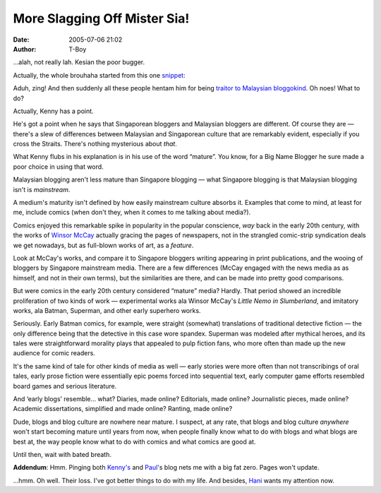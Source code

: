 More Slagging Off Mister Sia!
#############################
:date: 2005-07-06 21:02
:author: T-Boy

…alah, not really lah. Kesian the poor bugger.

.. raw:: html

   </p>

Actually, the whole brouhaha started from this one `snippet`_:

.. raw:: html

   </p>

.. raw:: html

   <p>

    .. raw:: html

       </p>

    We talked about the Singaporean blog culture, the upcoming Blogger's
    convention, the commercial aspect of blogging, among other things.
    One thing I realised from our conversation is how much more mature
    and serious the blog culture is in Singapore compared to the rest of
    Asia. Its evident from the facts. Mr brown, Miyagi are writing for
    Today; Wendy is writing for The New Paper, Maxim, endorsing
    LocalBrand; and most interestingly, commercial entities are
    APPROACHING the Bloggercon organizers for sponsorship, instead of
    the other way round.

    .. raw:: html

       </p>

    All these are happening while Malaysian bloggers are still gloating
    over how they got their first cheques from Google Adsense.

    .. raw:: html

       </p>

    .. raw:: html

       <p>

.. raw:: html

   </p>

Aduh, zing! And then suddenly all these people hentam him for being
`traitor to`_ `Malaysian bloggokind`_. Oh noes! What to do?

.. raw:: html

   </p>

Actually, Kenny has a point.

.. raw:: html

   </p>

He's got a point when he says that Singaporean bloggers and Malaysian
bloggers are different. Of course they are — there's a slew of
differences between Malaysian and Singaporean culture that are
remarkably evident, especially if you cross the Straits. There's nothing
mysterious about *that*.

.. raw:: html

   </p>

What Kenny flubs in his explanation is in his use of the word “mature”.
You know, for a Big Name Blogger he sure made a poor choice in using
that word.

.. raw:: html

   </p>

Malaysian blogging aren't less mature than Singapore blogging — what
Singapore blogging is that Malaysian blogging isn't is *mainstream*.

.. raw:: html

   </p>

A medium's maturity isn't defined by how easily mainstream culture
absorbs it. Examples that come to mind, at least for me, include comics
(when don't they, when it comes to me talking about media?).

Comics enjoyed this remarkable spike in popularity in the popular
conscience, *way* back in the early 20th century, with the works of
`Winsor McCay`_ actually gracing the pages of newspapers, not in the
strangled comic-strip syndication deals we get nowadays, but as
full-blown works of art, as a *feature*.

.. raw:: html

   </p>

Look at McCay's works, and compare it to Singapore bloggers writing
appearing in print publications, and the wooing of bloggers by Singapore
mainstream media. There are a few differences (McCay engaged with the
news media as as himself, and not in their own terms), but the
similarities are there, and can be made into pretty good comparisons.

.. raw:: html

   </p>

But were comics in the early 20th century considered “mature” media?
Hardly. That period showed an incredible proliferation of two kinds of
work — experimental works ala Winsor McCay's *Little Nemo in
Slumberland*, and imitatory works, ala Batman, Superman, and other early
superhero works.

.. raw:: html

   </p>

Seriously. Early Batman comics, for example, were straight (somewhat)
translations of traditional detective fiction — the only difference
being that the detective in this case wore spandex. Superman was modeled
after mythical heroes, and its tales were straightforward morality plays
that appealed to pulp fiction fans, who more often than made up the new
audience for comic readers.

.. raw:: html

   </p>

It's the same kind of tale for other kinds of media as well — early
stories were more often than not transcribings of oral tales, early
prose fiction were essentially epic poems forced into sequential text,
early computer game efforts resembled board games and serious
literature.

.. raw:: html

   </p>

And ‘early blogs’ resemble… what? Diaries, made online? Editorials, made
online? Journalistic pieces, made online? Academic dissertations,
simplified and made online? Ranting, made online?

.. raw:: html

   </p>

Dude, blogs and blog culture are nowhere near mature. I suspect, at any
rate, that blogs and blog culture *anywhere* won't start becoming mature
until years from now, when people finally know what to do with blogs and
what blogs are best at, the way people know what to do with comics and
what comics are good at.

.. raw:: html

   </p>

Until then, wait with bated breath.

.. raw:: html

   </p>

**Addendum**: Hmm. Pinging both `Kenny's`_ and `Paul`_'s blog nets me
with a big fat zero. Pages won't update.

.. raw:: html

   </p>

…hmm. Oh well. Their loss. I've got better things to do with my life.
And besides, `Hani`_ wants my attention now.

.. raw:: html

   </p>

.. _snippet: http://www.kennysia.com/archives/2005/07/sassy_xiaxue_po.php
.. _traitor to: http://paultan.org/archives/2005/07/06/are-malaysian-bloggers-inferior-to-singaporean-bloggers/
.. _Malaysian bloggokind: http://chanlilian.net/archives/2005/07/_kenny_gloating.html
.. _Winsor McCay: http://en.wikipedia.org/wiki/Windsor_McCay
.. _Kenny's: http://kennysia.com/
.. _Paul: http://paultan.org/
.. _Hani: http://hanishoney.bebudak.net/
